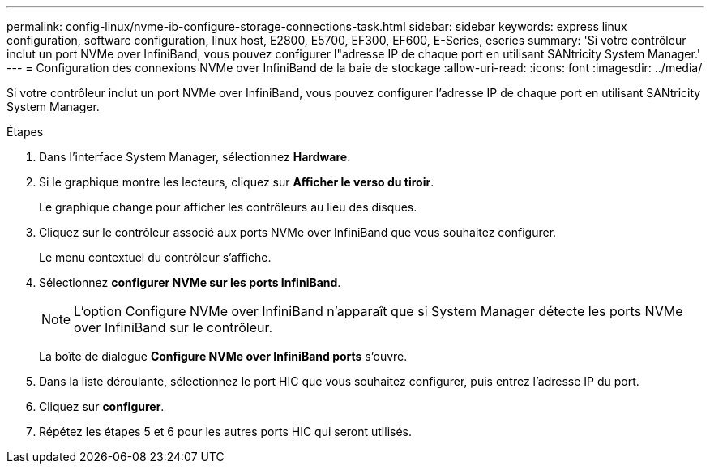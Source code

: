 ---
permalink: config-linux/nvme-ib-configure-storage-connections-task.html 
sidebar: sidebar 
keywords: express linux configuration, software configuration, linux host, E2800, E5700, EF300, EF600, E-Series, eseries 
summary: 'Si votre contrôleur inclut un port NVMe over InfiniBand, vous pouvez configurer l"adresse IP de chaque port en utilisant SANtricity System Manager.' 
---
= Configuration des connexions NVMe over InfiniBand de la baie de stockage
:allow-uri-read: 
:icons: font
:imagesdir: ../media/


[role="lead"]
Si votre contrôleur inclut un port NVMe over InfiniBand, vous pouvez configurer l'adresse IP de chaque port en utilisant SANtricity System Manager.

.Étapes
. Dans l'interface System Manager, sélectionnez *Hardware*.
. Si le graphique montre les lecteurs, cliquez sur *Afficher le verso du tiroir*.
+
Le graphique change pour afficher les contrôleurs au lieu des disques.

. Cliquez sur le contrôleur associé aux ports NVMe over InfiniBand que vous souhaitez configurer.
+
Le menu contextuel du contrôleur s'affiche.

. Sélectionnez *configurer NVMe sur les ports InfiniBand*.
+

NOTE: L'option Configure NVMe over InfiniBand n'apparaît que si System Manager détecte les ports NVMe over InfiniBand sur le contrôleur.

+
La boîte de dialogue *Configure NVMe over InfiniBand ports* s'ouvre.

. Dans la liste déroulante, sélectionnez le port HIC que vous souhaitez configurer, puis entrez l'adresse IP du port.
. Cliquez sur *configurer*.
. Répétez les étapes 5 et 6 pour les autres ports HIC qui seront utilisés.

